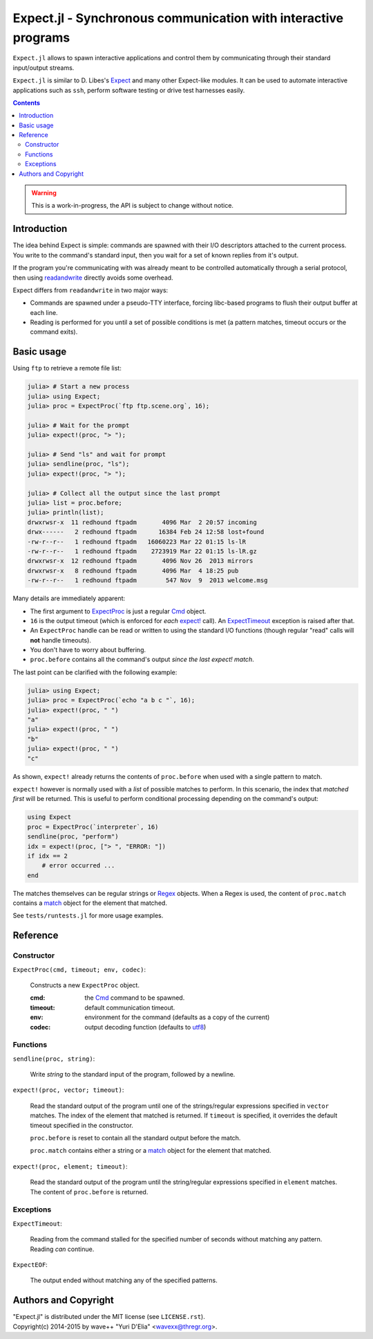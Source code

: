 Expect.jl - Synchronous communication with interactive programs
===============================================================

``Expect.jl`` allows to spawn interactive applications and control them by
communicating through their standard input/output streams.

``Expect.jl`` is similar to D. Libes's Expect_ and many other Expect-like
modules. It can be used to automate interactive applications such as ``ssh``,
perform software testing or drive test harnesses easily.

.. contents::

.. warning::

   This is a work-in-progress, the API is subject to change without notice.


Introduction
------------

The idea behind Expect is simple: commands are spawned with their I/O
descriptors attached to the current process. You write to the command's
standard input, then you wait for a set of known replies from it's output.

If the program you're communicating with was already meant to be controlled
automatically through a serial protocol, then using readandwrite_ directly
avoids some overhead.

Expect differs from ``readandwrite`` in two major ways:

- Commands are spawned under a pseudo-TTY interface, forcing libc-based
  programs to flush their output buffer at each line.
- Reading is performed for you until a set of possible conditions is met (a
  pattern matches, timeout occurs or the command exits).


Basic usage
-----------

Using ``ftp`` to retrieve a remote file list:

.. code:: jlcon

   julia> # Start a new process
   julia> using Expect;
   julia> proc = ExpectProc(`ftp ftp.scene.org`, 16);

   julia> # Wait for the prompt
   julia> expect!(proc, "> ");

   julia> # Send "ls" and wait for prompt
   julia> sendline(proc, "ls");   
   julia> expect!(proc, "> ");

   julia> # Collect all the output since the last prompt
   julia> list = proc.before;
   julia> println(list);
   drwxrwsr-x  11 redhound ftpadm       4096 Mar  2 20:57 incoming
   drwx------   2 redhound ftpadm      16384 Feb 24 12:58 lost+found
   -rw-r--r--   1 redhound ftpadm   16060223 Mar 22 01:15 ls-lR
   -rw-r--r--   1 redhound ftpadm    2723919 Mar 22 01:15 ls-lR.gz
   drwxrwsr-x  12 redhound ftpadm       4096 Nov 26  2013 mirrors
   drwxrwsr-x   8 redhound ftpadm       4096 Mar  4 18:25 pub
   -rw-r--r--   1 redhound ftpadm        547 Nov  9  2013 welcome.msg

Many details are immediately apparent:

- The first argument to ExpectProc_ is just a regular Cmd_ object.
- ``16`` is the output timeout (which is enforced for *each* `expect!`_ call).
  An ExpectTimeout_ exception is raised after that.
- An ``ExpectProc`` handle can be read or written to using the standard I/O
  functions (though regular "read" calls will **not** handle timeouts).
- You don't have to worry about buffering.
- ``proc.before`` contains all the command's output *since the last expect!
  match*.

The last point can be clarified with the following example:

.. code:: jlcon

   julia> using Expect;
   julia> proc = ExpectProc(`echo "a b c "`, 16);
   julia> expect!(proc, " ")
   "a"
   julia> expect!(proc, " ")
   "b"
   julia> expect!(proc, " ")
   "c"

As shown, ``expect!`` already returns the contents of ``proc.before`` when used
with a single pattern to match.

``expect!`` however is normally used with a *list* of possible matches to
perform. In this scenario, the index that *matched first* will be returned.
This is useful to perform conditional processing depending on the command's
output:

.. code:: julia

   using Expect
   proc = ExpectProc(`interpreter`, 16)
   sendline(proc, "perform")
   idx = expect!(proc, ["> ", "ERROR: "])
   if idx == 2
       # error occurred ...
   end

The matches themselves can be regular strings or Regex_ objects. When a Regex
is used, the content of ``proc.match`` contains a match_ object for the element
that matched.

See ``tests/runtests.jl`` for more usage examples.


Reference
---------

Constructor
~~~~~~~~~~~

.. _ExpectProc:

``ExpectProc(cmd, timeout; env, codec)``:

  Constructs a new ``ExpectProc`` object.

  :cmd: the Cmd_ command to be spawned.
  :timeout: default communication timeout.
  :env: environment for the command (defaults as a copy of the current)
  :codec: output decoding function (defaults to utf8_)


Functions
~~~~~~~~~

``sendline(proc, string)``:

  Write `string` to the standard input of the program, followed by a newline.

.. _expect!:

``expect!(proc, vector; timeout)``:

  Read the standard output of the program until one of the strings/regular
  expressions specified in ``vector`` matches. The index of the element that
  matched is returned. If ``timeout`` is specified, it overrides the default
  timeout specified in the constructor.

  ``proc.before`` is reset to contain all the standard output before the match.

  ``proc.match`` contains either a string or a match_ object for the element
  that matched.

``expect!(proc, element; timeout)``:

  Read the standard output of the program until the string/regular
  expressions specified in ``element`` matches. The content of ``proc.before``
  is returned.


Exceptions
~~~~~~~~~~

.. _ExpectTimeout:

``ExpectTimeout``:

  Reading from the command stalled for the specified number of seconds without
  matching any pattern. Reading *can* continue.

``ExpectEOF``:

  The output ended without matching any of the specified patterns.


Authors and Copyright
---------------------

| "Expect.jl" is distributed under the MIT license (see ``LICENSE.rst``).
| Copyright(c) 2014-2015 by wave++ "Yuri D'Elia" <wavexx@thregr.org>.


.. _Expect: http://www.nist.gov/el/msid/expect.cfm
.. _Cmd: http://julia.readthedocs.org/en/latest/manual/running-external-programs/
.. _readandwrite: http://julia.readthedocs.org/en/latest/stdlib/base/#Base.readandwrite
.. _Regex: http://julia.readthedocs.org/en/latest/manual/strings/#regular-expressions
.. _match: http://julia.readthedocs.org/en/latest/stdlib/strings/#Base.match
.. _utf8: http://julia.readthedocs.org/en/latest/stdlib/strings/#Base.utf8
